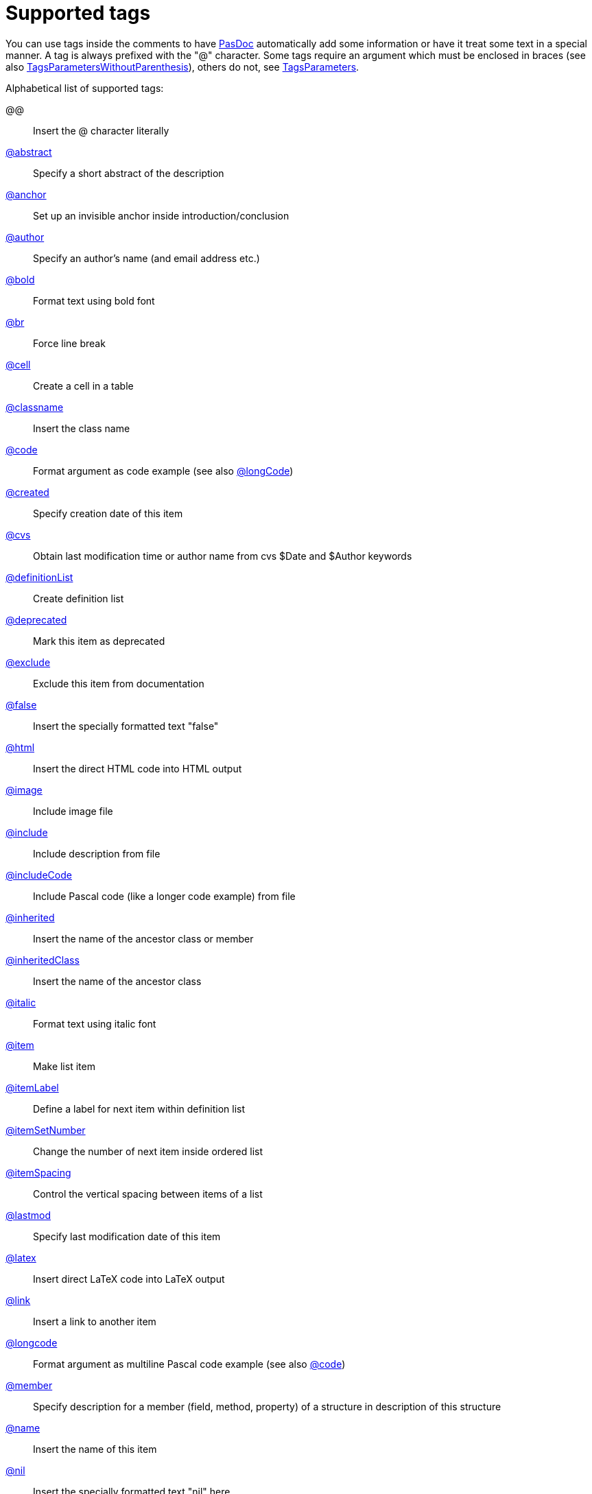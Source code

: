 :doctitle: Supported tags

You can use tags inside the comments to have link:index[PasDoc]
automatically add some information or have it treat some text in a
special manner. A tag is always prefixed with the "@" character. Some
tags require an argument which must be enclosed in braces (see also
link:TagsParametersWithoutParenthesis[TagsParametersWithoutParenthesis]),
others do not, see link:TagsParameters[TagsParameters].

Alphabetical list of supported tags:

@@:: Insert the @ character literally
link:AbstractTag[@abstract]:: Specify a short abstract of the description
link:IntroductionAndConclusion[@anchor]:: Set up an invisible anchor inside introduction/conclusion
link:AuthorTag[@author]:: Specify an author's name (and email address etc.)
link:BoldAndItalicTags[@bold]:: Format text using bold font
link:BrTag[@br]:: Force line break
link:TableTags[@cell]:: Create a cell in a table
link:InheritedClassnameNameTag[@classname]:: Insert the class name
link:CodeTag[@code]:: Format argument as code example (see also link:LongcodeTag[@longCode])
link:CreatedLastmodTag[@created]:: Specify creation date of this item
link:CvsTag[@cvs]:: Obtain last modification time or author name from cvs $Date and $Author keywords
link:ListTags[@definitionList]:: Create definition list
link:DeprecatedTag[@deprecated]:: Mark this item as deprecated
link:ExcludeTag[@exclude]:: Exclude this item from documentation
link:TrueFalseNilTag[@false]:: Insert the specially formatted text "false"
link:HtmlTag[@html]:: Insert the direct HTML code into HTML output
link:ImageTag[@image]:: Include image file
link:IncludeTag[@include]:: Include description from file
link:IncludeCodeTag[@includeCode]:: Include Pascal code (like a longer code example) from file
link:InheritedClassnameNameTag[@inherited]:: Insert the name of the ancestor class or member
link:InheritedClassnameNameTag[@inheritedClass]:: Insert the name of the ancestor class
link:BoldAndItalicTags[@italic]:: Format text using italic font
link:ListTags[@item]:: Make list item
link:ListTags[@itemLabel]:: Define a label for next item within definition list
link:ListTags[@itemSetNumber]:: Change the number of next item inside ordered list
link:ListTags[@itemSpacing]:: Control the vertical spacing between items of a list
link:CreatedLastmodTag[@lastmod]:: Specify last modification date of this item
link:LatexTag[@latex]:: Insert direct LaTeX code into LaTeX output
link:LinkTag[@link]:: Insert a link to another item
link:LongcodeTag[@longcode]:: Format argument as multiline Pascal code example (see also link:CodeTag[@code])
link:MemberValueTag[@member]:: Specify description for a member (field, method, property) of a structure in description of this structure
link:InheritedClassnameNameTag[@name]:: Insert the name of this item
link:TrueFalseNilTag[@nil]:: Insert the specially formatted text "nil" here
link:AutoLinkOption[@noAutoLink]:: Inside parameter of this tag auto-linking is never used
link:AutoLinkOption[@noAutoLinkHere]:: Never auto-link to this item
link:ListTags[@orderedList]:: Create ordered list
link:ParamReturnsRaisesTag[@param]:: Describe the parameter of this method (or procedure/function)
link:PreformattedTag[@preformatted]:: Insert text using fixed-width font and preserving whitespace
link:ParamReturnsRaisesTag[@raises]:: Describe the exception which may be raised by this method
link:ParamReturnsRaisesTag[@return, @returns]:: Describe function's return value
link:TableTags[@row]:: Create a row in a table
link:TableTags[@rowHead]:: Create a heading row in a table
link:IntroductionAndConclusion[@section]:: Start new section inside introduction/conclusion
link:SeeAlsoTag[@seealso]:: Create "See also" section for given item
link:IntroductionAndConclusion[@shorttitle]:: Short title of introduction/conclusion
link:TableTags[@table]:: Create a table
link:TableOfContentsTag[@tableOfContents]:: Insert table of contents into introduction/conclusion
link:IntroductionAndConclusion[@title]:: Title of introduction/conclusion
link:TrueFalseNilTag[@true]:: Insert the specially formatted text "true"
link:ListTags[@unorderedList]:: Create unordered list
link:MemberValueTag[@value]:: Description for enumerated value in description of it's enumerated type

Some other special @-constructs:

@-::
Insert short dash. Usually you can simply write "-", no need to precede it with "@", but in some special cases it's needed if you want to avoid creating en-dash or em-dash in the output. See link:WritingDocumentation[WritingDocumentation] for notes about en-dashes and em-dashes.

@(:: Insert the opening parenthesis character.
Usually you can simply write "(", no need to precede it with "@", but in some special cases it's needed --- see link:TagsParametersMatching[TagsParametersMatching].

@)::
Insert the closing parenthesis character. Usually you can simply write ")", no need to precede it with "@", but in some special cases it's needed --- see link:TagsParametersMatching[TagsParametersMatching].
